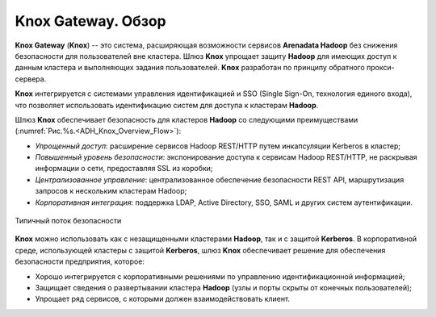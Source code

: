 Knox Gateway. Обзор
====================

**Knox Gateway** (**Knox**) -- это система, расширяющая возможности сервисов **Arenadata Hadoop** без снижения безопасности для пользователей вне кластера. Шлюз **Knox** упрощает защиту **Hadoop** для имеющих доступ к данным кластера и выполняющих задания пользователей. **Knox** разработан по принципу обратного прокси-сервера.

**Knox** интегрируется с системами управления идентификацией и SSO (Single Sign-On, технология единого входа), что позволяет использовать идентификацию систем для доступа к кластерам **Hadoop**.

Шлюз **Knox** обеспечивает безопасность для кластеров **Hadoop** со следующими преимуществами (:numref:`Рис.%s.<ADH_Knox_Overview_Flow>`):

+ *Упрощенный доступ*: расширение сервисов Hadoop REST/HTTP путем инкапсуляции Kerberos в кластер;
+ *Повышенный уровень безопасности*: экспонирование доступа к сервисам Hadoop REST/HTTP, не раскрывая информации о сети, предоставляя SSL из коробки;
+ *Централизованное управление*: централизованное обеспечение безопасности REST API, маршрутизация запросов к нескольким кластерам Hadoop;
+ *Корпоративная интеграция*: поддержка LDAP, Active Directory, SSO, SAML и других систем аутентификации.


.. _ADH_Knox_Overview_Flow:

.. figure:: ../imgs/ADH_Knox_Overview_Flow.*
   :align: center

   Типичный поток безопасности
   

**Knox** можно использовать как с незащищенными кластерами **Hadoop**, так и с защитой **Kerberos**. В корпоративной среде, использующей кластеры с защитой **Kerberos**, шлюз **Knox** обеспечивает решение для обеспечения безопасности предприятия, которое:

+ Хорошо интегрируется с корпоративными решениями по управлению идентификационной информацией;
+ Защищает сведения о развертывании кластера **Hadoop** (узлы и порты скрыты от конечных пользователей);
+ Упрощает ряд сервисов, с которыми должен взаимодействовать клиент.

